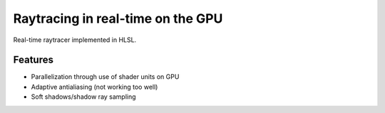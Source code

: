 Raytracing in real-time on the GPU
##################################

Real-time raytracer implemented in HLSL.

Features
========

* Parallelization through use of shader units on GPU
* Adaptive antialiasing (not working too well)
* Soft shadows/shadow ray sampling

.. image:: assets/images/image_2016-11-28_05-54-29.png
